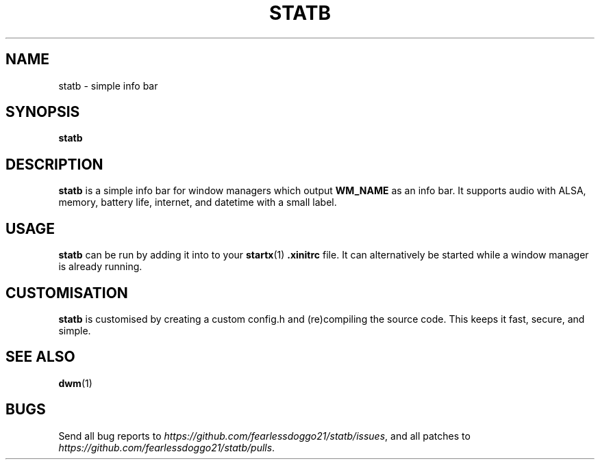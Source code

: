 .TH STATB 1 statb\-VERSION
.SH NAME
statb \- simple info bar
.SH SYNOPSIS
\fBstatb\fR
.SH DESCRIPTION
\fBstatb\fR is a simple info bar for window managers which output \fBWM_NAME\fR as an info bar.  It supports audio with ALSA, memory, battery life, internet, and datetime with a small label.
.SH USAGE
\fBstatb\fR can be run by adding it into to your
.BR startx (1)
\fB.xinitrc\fR file. It can alternatively be started while a window manager is already running.
.SH CUSTOMISATION
\fBstatb\fR is customised by creating a custom config.h and (re)compiling the source code.  This keeps it fast, secure, and simple.
.SH SEE ALSO
.BR dwm (1)
.SH BUGS
Send all bug reports to \fIhttps://github.com/fearlessdoggo21/statb/issues\fR, and all patches to \fIhttps://github.com/fearlessdoggo21/statb/pulls\fR.
